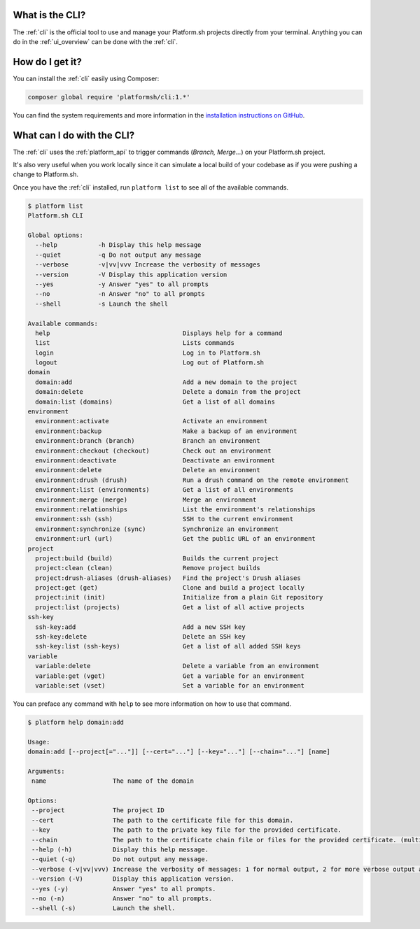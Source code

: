 .. _cli:

What is the CLI?
----------------

The :ref:`cli` is the official tool to use and manage your Platform.sh projects directly from your terminal. Anything you can do in the :ref:`ui_overview` can be done with the :ref:`cli`.

How do I get it?
----------------

You can install the :ref:`cli` easily using Composer:

.. code-block:: console

  composer global require 'platformsh/cli:1.*'

You can find the system requirements and more information in the `installation instructions on GitHub <https://github.com/platformsh/platformsh-cli/blob/master/README.md>`_.

.. seealso::
  * :ref:`install_cli`

What can I do with the CLI?
---------------------------

The :ref:`cli` uses the :ref:`platform_api` to trigger commands (*Branch, Merge...*) on your Platform.sh project.

It's also very useful when you work locally since it can simulate a local build of your codebase as if you were pushing a change to Platform.sh.

Once you have the :ref:`cli` installed, run ``platform list`` to see all of the available commands.

.. code-block:: console

  $ platform list
  Platform.sh CLI

  Global options:
    --help           -h Display this help message
    --quiet          -q Do not output any message
    --verbose        -v|vv|vvv Increase the verbosity of messages
    --version        -V Display this application version
    --yes            -y Answer "yes" to all prompts
    --no             -n Answer "no" to all prompts
    --shell          -s Launch the shell

  Available commands:
    help                                    Displays help for a command
    list                                    Lists commands
    login                                   Log in to Platform.sh
    logout                                  Log out of Platform.sh
  domain
    domain:add                              Add a new domain to the project
    domain:delete                           Delete a domain from the project
    domain:list (domains)                   Get a list of all domains
  environment
    environment:activate                    Activate an environment
    environment:backup                      Make a backup of an environment
    environment:branch (branch)             Branch an environment
    environment:checkout (checkout)         Check out an environment
    environment:deactivate                  Deactivate an environment
    environment:delete                      Delete an environment
    environment:drush (drush)               Run a drush command on the remote environment
    environment:list (environments)         Get a list of all environments
    environment:merge (merge)               Merge an environment
    environment:relationships               List the environment's relationships
    environment:ssh (ssh)                   SSH to the current environment
    environment:synchronize (sync)          Synchronize an environment
    environment:url (url)                   Get the public URL of an environment
  project
    project:build (build)                   Builds the current project
    project:clean (clean)                   Remove project builds
    project:drush-aliases (drush-aliases)   Find the project's Drush aliases
    project:get (get)                       Clone and build a project locally
    project:init (init)                     Initialize from a plain Git repository
    project:list (projects)                 Get a list of all active projects
  ssh-key
    ssh-key:add                             Add a new SSH key
    ssh-key:delete                          Delete an SSH key
    ssh-key:list (ssh-keys)                 Get a list of all added SSH keys
  variable
    variable:delete                         Delete a variable from an environment
    variable:get (vget)                     Get a variable for an environment
    variable:set (vset)                     Set a variable for an environment

You can preface any command with ``help`` to see more information on how to use that command.

.. code-block:: console

  $ platform help domain:add

  Usage:
  domain:add [--project[="..."]] [--cert="..."] [--key="..."] [--chain="..."] [name]

  Arguments:
   name                  The name of the domain

  Options:
   --project             The project ID
   --cert                The path to the certificate file for this domain.
   --key                 The path to the private key file for the provided certificate.
   --chain               The path to the certificate chain file or files for the provided certificate. (multiple values allowed)
   --help (-h)           Display this help message.
   --quiet (-q)          Do not output any message.
   --verbose (-v|vv|vvv) Increase the verbosity of messages: 1 for normal output, 2 for more verbose output and 3 for debug
   --version (-V)        Display this application version.
   --yes (-y)            Answer "yes" to all prompts.
   --no (-n)             Answer "no" to all prompts.
   --shell (-s)          Launch the shell.